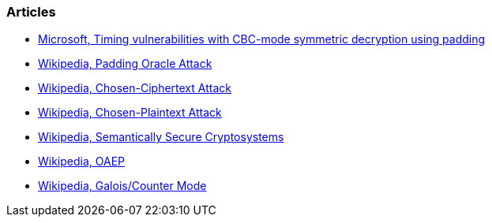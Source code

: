 === Articles

* https://learn.microsoft.com/en-us/dotnet/standard/security/vulnerabilities-cbc-mode[Microsoft, Timing vulnerabilities with CBC-mode symmetric decryption using padding]
* https://en.wikipedia.org/wiki/Padding_oracle_attack[Wikipedia, Padding Oracle Attack]
* https://en.wikipedia.org/wiki/Chosen-ciphertext_attack[Wikipedia, Chosen-Ciphertext Attack]
* https://en.wikipedia.org/wiki/Chosen-plaintext_attack[Wikipedia, Chosen-Plaintext Attack]
* https://en.wikipedia.org/wiki/Semantic_security[Wikipedia, Semantically Secure Cryptosystems]
* https://en.wikipedia.org/wiki/Optimal_asymmetric_encryption_padding[Wikipedia, OAEP]
* https://en.wikipedia.org/wiki/Galois/Counter_Mode[Wikipedia, Galois/Counter Mode]
